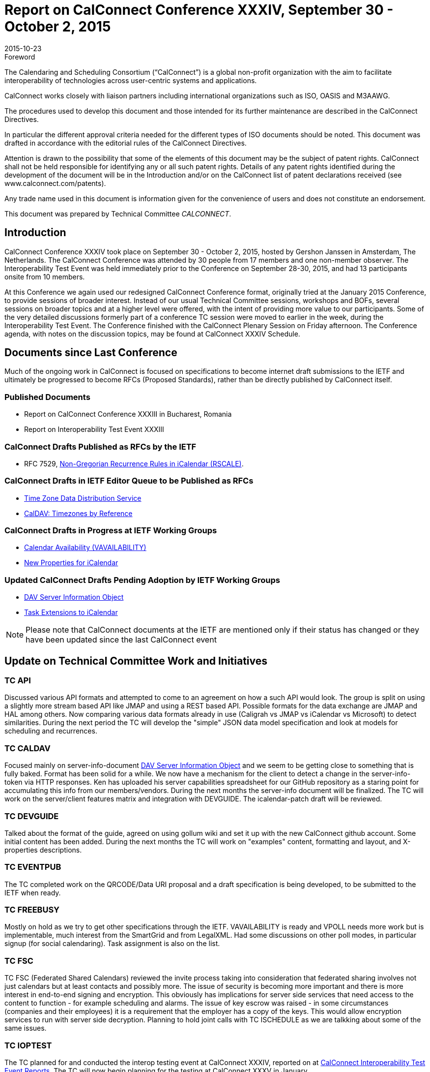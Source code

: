 = Report on CalConnect Conference XXXIV, September 30 - October 2, 2015
:docnumber: 1506
:copyright-year: 2015
:language: en
:doctype: administrative
:edition: 1
:status: published
:revdate: 2015-10-23
:published-date: 2015-10-23
:technical-committee: CALCONNECT
:mn-document-class: cc
:mn-output-extensions: xml,html,pdf,rxl
:local-cache-only:
:imagesdir: images

.Foreword
The Calendaring and Scheduling Consortium ("`CalConnect`") is a global non-profit
organization with the aim to facilitate interoperability of technologies across
user-centric systems and applications.

CalConnect works closely with liaison partners including international
organizations such as ISO, OASIS and M3AAWG.

The procedures used to develop this document and those intended for its further
maintenance are described in the CalConnect Directives.

In particular the different approval criteria needed for the different types of
ISO documents should be noted. This document was drafted in accordance with the
editorial rules of the CalConnect Directives.

Attention is drawn to the possibility that some of the elements of this
document may be the subject of patent rights. CalConnect shall not be held responsible
for identifying any or all such patent rights. Details of any patent rights
identified during the development of the document will be in the Introduction
and/or on the CalConnect list of patent declarations received (see
www.calconnect.com/patents).

Any trade name used in this document is information given for the convenience
of users and does not constitute an endorsement.

This document was prepared by Technical Committee _{technical-committee}_.

== Introduction

CalConnect Conference XXXIV took place on September 30 - October 2, 2015, hosted by Gershon
Janssen in Amsterdam, The Netherlands.
The CalConnect Conference was attended by 30 people from 17 members and one non-member observer.
The Interoperability Test Event
was held immediately prior to the Conference on September 28-30, 2015, and had 13 participants
onsite from 10 members.

At this Conference we again used our redesigned CalConnect Conference format, originally tried at
the January 2015 Conference, to provide
sessions of broader interest. Instead of our usual Technical Committee sessions, workshops and
BOFs, several sessions on broader topics
and at a higher level were offered, with the intent of providing more value to our participants.
Some of the very detailed discussions formerly
part of a conference TC session were moved to earlier in the week, during the Interoperability
Test Event. The Conference finished with the
CalConnect Plenary Session on Friday afternoon. The Conference agenda, with notes on the
discussion topics, may be found at CalConnect XXXIV Schedule.

== Documents since Last Conference

Much of the ongoing work in CalConnect is focused on specifications to become internet draft
submissions to the IETF and ultimately be progressed to become RFCs
(Proposed Standards), rather than be directly published by CalConnect itself.

=== Published Documents

* Report on CalConnect Conference XXXIII in Bucharest, Romania
* Report on Interoperability Test Event XXXIII

=== CalConnect Drafts Published as RFCs by the IETF

* RFC 7529, https://tools.ietf.org/doc/html/rfc7529[Non-Gregorian Recurrence Rules in iCalendar (RSCALE)].

=== CalConnect Drafts in IETF Editor Queue to be Published as RFCs

* https://datatracker.ietf.org/doc/draft-ietf-tzdist-service/[Time Zone Data Distribution Service]
* https://datatracker.ietf.org/doc/draft-ietf-tzdist-caldav-timezone-ref//[CalDAV: Timezones by Reference]

=== CalConnect Drafts in Progress at IETF Working Groups

* https://datatracker.ietf.org/doc/draft-ietf-calext-availability/[Calendar Availability (VAVAILABILITY)]
* https://datatracker.ietf.org/doc/draft-ietf-calext-extensions/[New Properties for iCalendar]

=== Updated CalConnect Drafts Pending Adoption by IETF Working Groups

* https://datatracker.ietf.org/doc/draft-douglass-server-info/[DAV Server Information Object]
* https://datatracker.ietf.org/doc/draft-apthorp-ical-tasks/[Task Extensions to iCalendar]

NOTE: Please note that CalConnect documents at the IETF are mentioned only if their status has
changed or they have been updated since the last CalConnect event

== Update on Technical Committee Work and Initiatives

=== TC API

Discussed various API formats and attempted to come to an agreement on how a such API would look.
The group is split on using a slightly
more stream based API like JMAP and using a REST based API. Possible formats for the data exchange
are JMAP and HAL among others.
Now comparing various data formats already in use (Caligrah vs JMAP vs iCalendar vs Microsoft) to
detect similarities. During the next
period the TC will develop the "simple" JSON data model specification and look at models for
scheduling and recurrences.

=== TC CALDAV

Focused mainly on server-info-document
https://datatracker.ietf.org/doc/draft-douglass-server-info/[DAV Server Information Object]
and we seem to be getting close to something that is fully baked.
Format has been solid for a while. We now have a mechanism for the client to detect a change in
the server-info-token via HTTP responses.
Ken has uploaded his server capabilities spreadsheet for our GitHub repository as a staring point
for accumulating this info from our
members/vendors. During the next months the server-info document will be finalized. The TC will
work on the server/client features matrix
and integration with DEVGUIDE. The icalendar-patch draft will be reviewed.

=== TC DEVGUIDE

Talked about the format of the guide, agreed on using gollum wiki and set it up with the new
CalConnect github account. Some initial content
has been added. During the next months the TC will work on "examples" content, formatting and
layout, and X-properties descriptions.

=== TC EVENTPUB

The TC completed work on the QRCODE/Data URI proposal and a draft specification is being
developed, to be submitted to the IETF when ready.

=== TC FREEBUSY

Mostly on hold as we try to get other specifications through the IETF. VAVAILABILITY is ready and
VPOLL needs more work but is
implementable, much interest from the SmartGrid and from LegalXML. Had some discussions on other
poll modes, in particular signup (for social calendaring). Task assignment is also on the list.

=== TC FSC

TC FSC (Federated Shared Calendars) reviewed the invite process taking into consideration that
federated sharing involves not just
calendars but at least contacts and possibly more. The issue of security is becoming more
important and there is more interest in end-to-end
signing and encryption. This obviously has implications for server side services that need access
to the content to function - for example
scheduling and alarms. The issue of key escrow was raised - in some circumstances (companies and
their employees) it is a requirement
that the employer has a copy of the keys. This would allow encryption services to run with server
side decryption. Planning to hold joint calls
with TC ISCHEDULE as we are talkking about some of the same issues.

=== TC IOPTEST

The TC planned for and conducted the interop testing event at CalConnect XXXIV, reported on at
https://www.calconnect.org/events/event-reports#ioptestevents[CalConnect Interoperability Test Event Reports].
The TC will now begin planning for the testing at CalConnect XXXV in January.

=== TC ISCHEDULE

TC ISCHEDULE is waiting for the IETF TZDIST working group to conclude, then propose rechartering
it to deal with the iSchedule draft. Joint
calls between TC ISCHEDULE and TC FSC will be initiated as the two TCs are dealing with some of
the same issues.

=== TC PUSH

We clarified a few open issues with the protocol and discussed how to proceed with the submission
to the IETF. The TC is also waiting for more implementations to begin more extensive testing.

=== TC RESOURCE

TC RESOURCE is dormant, waiting on its drafts to begin progression at the IETF.

=== TC SHARING

The base specifications for webdav resource sharing and webdav notifications have been published to the IETF: https://tools.ietf.org/doc/html/draft-pot-webdav-resource-sharing[WebDAV Resource Sharing]
and
https://tools.ietf.org/html/draft-pot-webdav-notifications[WebDAV Notifications].
The TC has been working on getting an implementation ready to go, and the first two specs have
been partially
implemented. Working through this allowed us to find a number of issues with the spec, so we've
published new drafts. We added a
{DAV:}share-mode property and removed the {DAV:}resourcetype semantics.

=== TC TASKS

The Task Extensions draft has been updated, and the TC is looking at some form of tasks taxonomy.

* https://datatracker.ietf.org/doc/draft-apthorp-ical-tasks/[Task Extensions to iCalendar]
* https://datatracker.ietf.org/doc/draft-douglass-ical-relations/[Improved Support for iCalendar Relations]

=== TC TIMEZONE

The TC is on hold pending the progression of its two drafts at the IETF, both of which have
completed IETF Last Call and are now in the
Editor Queue pending publications as RFCs. The TC will reactivate to discuss the promotion of the
Timezone Data Distribution Service and its incorporation into production systems.

== Future Events

* CalConnect XXXV: January 25-29, 2016, AOL, Palo Alto, California
* CalConnect XXXVI: April 18-22, 2016, Ribose/OGCIO, Hong Kong

The general format of the CalConnect week is:

* Monday morning through Wednesday noon, CalConnect Interoperability Test Event
* Wednesday noon through Friday afternoon, CalConnect Conference (presentations, TC sessions,
BOFs, networking, Plenary)
* The format for European events is to move TC sessions to the afternoon, offer symposia and BOFs
during Thursday and Friday mornings, and continue through Friday afternoon.

== Pictures from CalConnect XXXIV

.The Rosarium in Amsterdam, venue for CalConnect XXXIV
image::img01.png[]

.Just prior to opening CalConnect XXXIV on Wednesday
image::img02.png[]

.TC DEVGUIDE presentation at CalConnect XXXIV
image::img03.png[]

.Panel discussion Wednesday afternoon at CalConnect XXIV
image::img04.png[]
